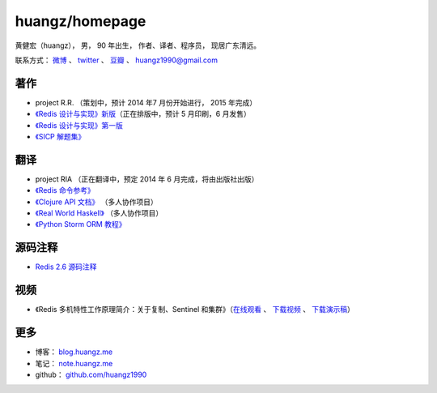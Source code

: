 .. huangzhomepage documentation master file, created by
   sphinx-quickstart on Fri Feb  7 04:26:53 2014.
   You can adapt this file completely to your liking, but it should at least
   contain the root `toctree` directive.

huangz/homepage
======================

黄健宏（huangz），
男，
90 年出生，
作者、译者、程序员，
现居广东清远。

联系方式：
`微博 <http://weibo.com/huangz1990>`_ 、
`twitter <https://twitter.com/huangz1990>`_ 、
`豆瓣 <http://www.douban.com/people/i_m_huangz>`_ 、
huangz1990@gmail.com


著作
-------

- project R.R. （策划中，预计 2014 年7 月份开始进行， 2015 年完成）

- `《Redis 设计与实现》新版 <http://RedisBook.com/>`_\ （正在排版中，预计 5 月印刷，6 月发售）

- `《Redis 设计与实现》第一版 <http://origin.redisbook.com/>`_

- `《SICP 解题集》 <http://sicp.rtfd.org/>`_


翻译
-------

- project RIA （正在翻译中，预定 2014 年 6 月完成，将由出版社出版）

- `《Redis 命令参考》 <http://www.redisdoc.com/>`_

- `《Clojure API 文档》 <http://clojure-api-cn.rtfd.org/>`_ （多人协作项目）

- `《Real World Haskell》 <http://rwh.rtfd.org/>`_ （多人协作项目）

- `《Python Storm ORM 教程》 <https://strom-orm-tutorial.readthedocs.org>`_


源码注释
----------

- `Redis 2.6 源码注释 <https://github.com/huangz1990/annotated_redis_source>`_


视频
--------

- 《Redis 多机特性工作原理简介：关于复制、Sentinel 和集群》（\ `在线观看 <http://www.chinahadoop.cn/course/31>`_ 、 `下载视频 <http://pan.baidu.com/s/1pJx1NyN>`_ 、 `下载演示稿 <http://pan.baidu.com/s/1y8pWy>`_\ ）


更多
--------

- 博客： `blog.huangz.me <http://blog.huangz.me>`_ 

- 笔记： `note.huangz.me <http://note.huangz.me>`_

- github： `github.com/huangz1990 <https://github.com/huangz1990>`_

